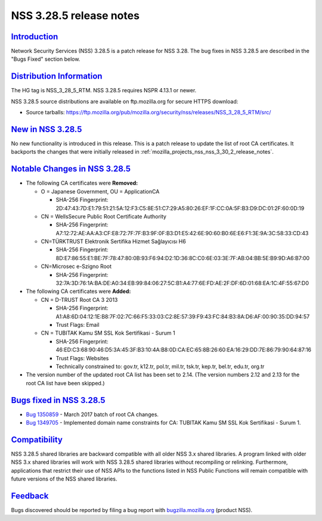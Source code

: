 .. _mozilla_projects_nss_nss_3_28_5_release_notes:

NSS 3.28.5 release notes
========================

`Introduction <#introduction>`__
--------------------------------

.. container::

   Network Security Services (NSS) 3.28.5 is a patch release for NSS 3.28. The bug fixes in NSS
   3.28.5 are described in the "Bugs Fixed" section below.

.. _distribution_information:

`Distribution Information <#distribution_information>`__
--------------------------------------------------------

.. container::

   The HG tag is NSS_3_28_5_RTM. NSS 3.28.5 requires NSPR 4.13.1 or newer.

   NSS 3.28.5 source distributions are available on ftp.mozilla.org for secure HTTPS download:

   -  Source tarballs:
      https://ftp.mozilla.org/pub/mozilla.org/security/nss/releases/NSS_3_28_5_RTM/src/

.. _new_in_nss_3.28.5:

`New in NSS 3.28.5 <#new_in_nss_3.28.5>`__
------------------------------------------

.. container::

   No new functionality is introduced in this release. This is a patch release to update the list of
   root CA certificates. It backports the changes that were initially released in
   :ref:`mozilla_projects_nss_nss_3_30_2_release_notes`.

.. _notable_changes_in_nss_3.28.5:

`Notable Changes in NSS 3.28.5 <#notable_changes_in_nss_3.28.5>`__
------------------------------------------------------------------

.. container::

   -  The following CA certificates were **Removed:**

      -  O = Japanese Government, OU = ApplicationCA

         -  SHA-256 Fingerprint:
            2D:47:43:7D:E1:79:51:21:5A:12:F3:C5:8E:51:C7:29:A5:80:26:EF:1F:CC:0A:5F:B3:D9:DC:01:2F:60:0D:19

      -  CN = WellsSecure Public Root Certificate Authority

         -  SHA-256 Fingerprint:
            A7:12:72:AE:AA:A3:CF:E8:72:7F:7F:B3:9F:0F:B3:D1:E5:42:6E:90:60:B0:6E:E6:F1:3E:9A:3C:58:33:CD:43

      -  CN=TÜRKTRUST Elektronik Sertifika Hizmet Sağlayıcısı H6

         -  SHA-256 Fingerprint:
            8D:E7:86:55:E1:BE:7F:78:47:80:0B:93:F6:94:D2:1D:36:8C:C0:6E:03:3E:7F:AB:04:BB:5E:B9:9D:A6:B7:00

      -  CN=Microsec e-Szigno Root

         -  SHA-256 Fingerprint:
            32:7A:3D:76:1A:BA:DE:A0:34:EB:99:84:06:27:5C:B1:A4:77:6E:FD:AE:2F:DF:6D:01:68:EA:1C:4F:55:67:D0

   -  The following CA certificates were **Added:**

      -  CN = D-TRUST Root CA 3 2013

         -  SHA-256 Fingerprint:
            A1:A8:6D:04:12:1E:B8:7F:02:7C:66:F5:33:03:C2:8E:57:39:F9:43:FC:84:B3:8A:D6:AF:00:90:35:DD:94:57
         -  Trust Flags: Email

      -  CN = TUBITAK Kamu SM SSL Kok Sertifikasi - Surum 1

         -  SHA-256 Fingerprint:
            46:ED:C3:68:90:46:D5:3A:45:3F:B3:10:4A:B8:0D:CA:EC:65:8B:26:60:EA:16:29:DD:7E:86:79:90:64:87:16
         -  Trust Flags: Websites
         -  Technically constrained to: gov.tr, k12.tr, pol.tr, mil.tr, tsk.tr, kep.tr, bel.tr,
            edu.tr, org.tr

   -  The version number of the updated root CA list has been set to 2.14.
      (The version numbers 2.12 and 2.13 for the root CA list have been skipped.)

.. _bugs_fixed_in_nss_3.28.5:

`Bugs fixed in NSS 3.28.5 <#bugs_fixed_in_nss_3.28.5>`__
--------------------------------------------------------

.. container::

   -  `Bug 1350859 <https://bugzilla.mozilla.org/show_bug.cgi?id=1350859>`__ - March 2017 batch of
      root CA changes.
   -  `Bug 1349705 <https://bugzilla.mozilla.org/show_bug.cgi?id=1349705>`__ - Implemented domain
      name constraints for CA: TUBITAK Kamu SM SSL Kok Sertifikasi - Surum 1.

`Compatibility <#compatibility>`__
----------------------------------

.. container::

   NSS 3.28.5 shared libraries are backward compatible with all older NSS 3.x shared libraries. A
   program linked with older NSS 3.x shared libraries will work with NSS 3.28.5 shared libraries
   without recompiling or relinking. Furthermore, applications that restrict their use of NSS APIs
   to the functions listed in NSS Public Functions will remain compatible with future versions of
   the NSS shared libraries.

`Feedback <#feedback>`__
------------------------

.. container::

   Bugs discovered should be reported by filing a bug report with
   `bugzilla.mozilla.org <https://bugzilla.mozilla.org/enter_bug.cgi?product=NSS>`__ (product NSS).